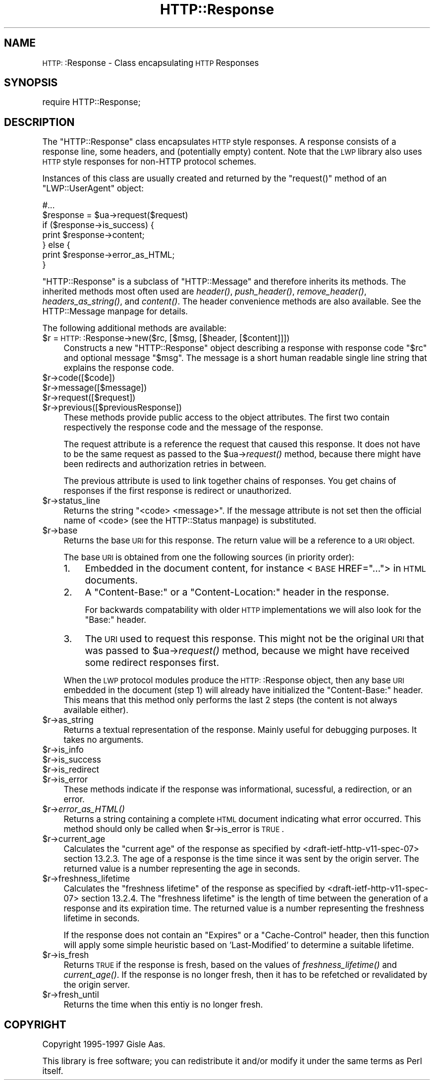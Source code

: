.\" Automatically generated by Pod::Man version 1.15
.\" Mon Apr 23 13:02:12 2001
.\"
.\" Standard preamble:
.\" ======================================================================
.de Sh \" Subsection heading
.br
.if t .Sp
.ne 5
.PP
\fB\\$1\fR
.PP
..
.de Sp \" Vertical space (when we can't use .PP)
.if t .sp .5v
.if n .sp
..
.de Ip \" List item
.br
.ie \\n(.$>=3 .ne \\$3
.el .ne 3
.IP "\\$1" \\$2
..
.de Vb \" Begin verbatim text
.ft CW
.nf
.ne \\$1
..
.de Ve \" End verbatim text
.ft R

.fi
..
.\" Set up some character translations and predefined strings.  \*(-- will
.\" give an unbreakable dash, \*(PI will give pi, \*(L" will give a left
.\" double quote, and \*(R" will give a right double quote.  | will give a
.\" real vertical bar.  \*(C+ will give a nicer C++.  Capital omega is used
.\" to do unbreakable dashes and therefore won't be available.  \*(C` and
.\" \*(C' expand to `' in nroff, nothing in troff, for use with C<>
.tr \(*W-|\(bv\*(Tr
.ds C+ C\v'-.1v'\h'-1p'\s-2+\h'-1p'+\s0\v'.1v'\h'-1p'
.ie n \{\
.    ds -- \(*W-
.    ds PI pi
.    if (\n(.H=4u)&(1m=24u) .ds -- \(*W\h'-12u'\(*W\h'-12u'-\" diablo 10 pitch
.    if (\n(.H=4u)&(1m=20u) .ds -- \(*W\h'-12u'\(*W\h'-8u'-\"  diablo 12 pitch
.    ds L" ""
.    ds R" ""
.    ds C` ""
.    ds C' ""
'br\}
.el\{\
.    ds -- \|\(em\|
.    ds PI \(*p
.    ds L" ``
.    ds R" ''
'br\}
.\"
.\" If the F register is turned on, we'll generate index entries on stderr
.\" for titles (.TH), headers (.SH), subsections (.Sh), items (.Ip), and
.\" index entries marked with X<> in POD.  Of course, you'll have to process
.\" the output yourself in some meaningful fashion.
.if \nF \{\
.    de IX
.    tm Index:\\$1\t\\n%\t"\\$2"
..
.    nr % 0
.    rr F
.\}
.\"
.\" For nroff, turn off justification.  Always turn off hyphenation; it
.\" makes way too many mistakes in technical documents.
.hy 0
.if n .na
.\"
.\" Accent mark definitions (@(#)ms.acc 1.5 88/02/08 SMI; from UCB 4.2).
.\" Fear.  Run.  Save yourself.  No user-serviceable parts.
.bd B 3
.    \" fudge factors for nroff and troff
.if n \{\
.    ds #H 0
.    ds #V .8m
.    ds #F .3m
.    ds #[ \f1
.    ds #] \fP
.\}
.if t \{\
.    ds #H ((1u-(\\\\n(.fu%2u))*.13m)
.    ds #V .6m
.    ds #F 0
.    ds #[ \&
.    ds #] \&
.\}
.    \" simple accents for nroff and troff
.if n \{\
.    ds ' \&
.    ds ` \&
.    ds ^ \&
.    ds , \&
.    ds ~ ~
.    ds /
.\}
.if t \{\
.    ds ' \\k:\h'-(\\n(.wu*8/10-\*(#H)'\'\h"|\\n:u"
.    ds ` \\k:\h'-(\\n(.wu*8/10-\*(#H)'\`\h'|\\n:u'
.    ds ^ \\k:\h'-(\\n(.wu*10/11-\*(#H)'^\h'|\\n:u'
.    ds , \\k:\h'-(\\n(.wu*8/10)',\h'|\\n:u'
.    ds ~ \\k:\h'-(\\n(.wu-\*(#H-.1m)'~\h'|\\n:u'
.    ds / \\k:\h'-(\\n(.wu*8/10-\*(#H)'\z\(sl\h'|\\n:u'
.\}
.    \" troff and (daisy-wheel) nroff accents
.ds : \\k:\h'-(\\n(.wu*8/10-\*(#H+.1m+\*(#F)'\v'-\*(#V'\z.\h'.2m+\*(#F'.\h'|\\n:u'\v'\*(#V'
.ds 8 \h'\*(#H'\(*b\h'-\*(#H'
.ds o \\k:\h'-(\\n(.wu+\w'\(de'u-\*(#H)/2u'\v'-.3n'\*(#[\z\(de\v'.3n'\h'|\\n:u'\*(#]
.ds d- \h'\*(#H'\(pd\h'-\w'~'u'\v'-.25m'\f2\(hy\fP\v'.25m'\h'-\*(#H'
.ds D- D\\k:\h'-\w'D'u'\v'-.11m'\z\(hy\v'.11m'\h'|\\n:u'
.ds th \*(#[\v'.3m'\s+1I\s-1\v'-.3m'\h'-(\w'I'u*2/3)'\s-1o\s+1\*(#]
.ds Th \*(#[\s+2I\s-2\h'-\w'I'u*3/5'\v'-.3m'o\v'.3m'\*(#]
.ds ae a\h'-(\w'a'u*4/10)'e
.ds Ae A\h'-(\w'A'u*4/10)'E
.    \" corrections for vroff
.if v .ds ~ \\k:\h'-(\\n(.wu*9/10-\*(#H)'\s-2\u~\d\s+2\h'|\\n:u'
.if v .ds ^ \\k:\h'-(\\n(.wu*10/11-\*(#H)'\v'-.4m'^\v'.4m'\h'|\\n:u'
.    \" for low resolution devices (crt and lpr)
.if \n(.H>23 .if \n(.V>19 \
\{\
.    ds : e
.    ds 8 ss
.    ds o a
.    ds d- d\h'-1'\(ga
.    ds D- D\h'-1'\(hy
.    ds th \o'bp'
.    ds Th \o'LP'
.    ds ae ae
.    ds Ae AE
.\}
.rm #[ #] #H #V #F C
.\" ======================================================================
.\"
.IX Title "HTTP::Response 3"
.TH HTTP::Response 3 "libwww-perl-5.51" "2000-06-13" "User Contributed Perl Documentation"
.UC
.SH "NAME"
\&\s-1HTTP:\s0:Response \- Class encapsulating \s-1HTTP\s0 Responses
.SH "SYNOPSIS"
.IX Header "SYNOPSIS"
.Vb 1
\& require HTTP::Response;
.Ve
.SH "DESCRIPTION"
.IX Header "DESCRIPTION"
The \f(CW\*(C`HTTP::Response\*(C'\fR class encapsulates \s-1HTTP\s0 style responses.  A
response consists of a response line, some headers, and (potentially
empty) content. Note that the \s-1LWP\s0 library also uses \s-1HTTP\s0 style
responses for non-HTTP protocol schemes.
.PP
Instances of this class are usually created and returned by the
\&\f(CW\*(C`request()\*(C'\fR method of an \f(CW\*(C`LWP::UserAgent\*(C'\fR object:
.PP
.Vb 7
\& #...
\& $response = $ua->request($request)
\& if ($response->is_success) {
\&     print $response->content;
\& } else {
\&     print $response->error_as_HTML;
\& }
.Ve
\&\f(CW\*(C`HTTP::Response\*(C'\fR is a subclass of \f(CW\*(C`HTTP::Message\*(C'\fR and therefore
inherits its methods.  The inherited methods most often used are \fIheader()\fR,
\&\fIpush_header()\fR, \fIremove_header()\fR, \fIheaders_as_string()\fR, and \fIcontent()\fR.
The header convenience methods are also available.  See
the HTTP::Message manpage for details.
.PP
The following additional methods are available:
.Ip "$r = \s-1HTTP:\s0:Response->new($rc, [$msg, [$header, [$content]]])" 4
.IX Item "$r = HTTP::Response->new($rc, [$msg, [$header, [$content]]])"
Constructs a new \f(CW\*(C`HTTP::Response\*(C'\fR object describing a response with
response code \f(CW\*(C`$rc\*(C'\fR and optional message \f(CW\*(C`$msg\*(C'\fR.  The message is a
short human readable single line string that explains the response
code.
.Ip "$r->code([$code])" 4
.IX Item "$r->code([$code])"
.PD 0
.Ip "$r->message([$message])" 4
.IX Item "$r->message([$message])"
.Ip "$r->request([$request])" 4
.IX Item "$r->request([$request])"
.Ip "$r->previous([$previousResponse])" 4
.IX Item "$r->previous([$previousResponse])"
.PD
These methods provide public access to the object attributes.  The
first two contain respectively the response code and the message
of the response.
.Sp
The request attribute is a reference the request that caused this
response.  It does not have to be the same request as passed to the
\&\f(CW$ua\fR->\fIrequest()\fR method, because there might have been redirects and
authorization retries in between.
.Sp
The previous attribute is used to link together chains of responses.
You get chains of responses if the first response is redirect or
unauthorized.
.Ip "$r->status_line" 4
.IX Item "$r->status_line"
Returns the string "<code> <message>".  If the message attribute
is not set then the official name of <code> (see the HTTP::Status manpage)
is substituted.
.Ip "$r->base" 4
.IX Item "$r->base"
Returns the base \s-1URI\s0 for this response.  The return value will be a
reference to a \s-1URI\s0 object.
.Sp
The base \s-1URI\s0 is obtained from one the following sources (in priority
order):
.RS 4
.Ip "1." 4
Embedded in the document content, for instance <\s-1BASE\s0 HREF=\*(L"...\*(R">
in \s-1HTML\s0 documents.
.Ip "2." 4
A \*(L"Content-Base:\*(R" or a \*(L"Content-Location:\*(R" header in the response.
.Sp
For backwards compatability with older \s-1HTTP\s0 implementations we will
also look for the \*(L"Base:\*(R" header.
.Ip "3." 4
The \s-1URI\s0 used to request this response. This might not be the original
\&\s-1URI\s0 that was passed to \f(CW$ua\fR->\fIrequest()\fR method, because we might have
received some redirect responses first.
.RE
.RS 4
.Sp
When the \s-1LWP\s0 protocol modules produce the \s-1HTTP:\s0:Response object, then
any base \s-1URI\s0 embedded in the document (step 1) will already have
initialized the \*(L"Content-Base:\*(R" header. This means that this method
only performs the last 2 steps (the content is not always available
either).
.RE
.Ip "$r->as_string" 4
.IX Item "$r->as_string"
Returns a textual representation of the response.  Mainly
useful for debugging purposes. It takes no arguments.
.Ip "$r->is_info" 4
.IX Item "$r->is_info"
.PD 0
.Ip "$r->is_success" 4
.IX Item "$r->is_success"
.Ip "$r->is_redirect" 4
.IX Item "$r->is_redirect"
.Ip "$r->is_error" 4
.IX Item "$r->is_error"
.PD
These methods indicate if the response was informational, sucessful, a
redirection, or an error.
.Ip "$r->\fIerror_as_HTML()\fR" 4
.IX Item "$r->error_as_HTML()"
Returns a string containing a complete \s-1HTML\s0 document indicating what
error occurred.  This method should only be called when \f(CW$r\fR->is_error
is \s-1TRUE\s0.
.Ip "$r->current_age" 4
.IX Item "$r->current_age"
Calculates the \*(L"current age\*(R" of the response as
specified by <draft-ietf-http-v11\-spec-07> section 13.2.3.  The
age of a response is the time since it was sent by the origin server.
The returned value is a number representing the age in seconds.
.Ip "$r->freshness_lifetime" 4
.IX Item "$r->freshness_lifetime"
Calculates the \*(L"freshness lifetime\*(R" of the response
as specified by <draft-ietf-http-v11\-spec-07> section 13.2.4.  The
\&\*(L"freshness lifetime\*(R" is the length of time between the generation of a
response and its expiration time.  The returned value is a number
representing the freshness lifetime in seconds.
.Sp
If the response does not contain an \*(L"Expires\*(R" or a \*(L"Cache-Control\*(R"
header, then this function will apply some simple heuristic based on
\&'Last-Modified' to determine a suitable lifetime.
.Ip "$r->is_fresh" 4
.IX Item "$r->is_fresh"
Returns \s-1TRUE\s0 if the response is fresh, based on the values of
\&\fIfreshness_lifetime()\fR and \fIcurrent_age()\fR.  If the response is no longer
fresh, then it has to be refetched or revalidated by the origin
server.
.Ip "$r->fresh_until" 4
.IX Item "$r->fresh_until"
Returns the time when this entiy is no longer fresh.
.SH "COPYRIGHT"
.IX Header "COPYRIGHT"
Copyright 1995\-1997 Gisle Aas.
.PP
This library is free software; you can redistribute it and/or
modify it under the same terms as Perl itself.
